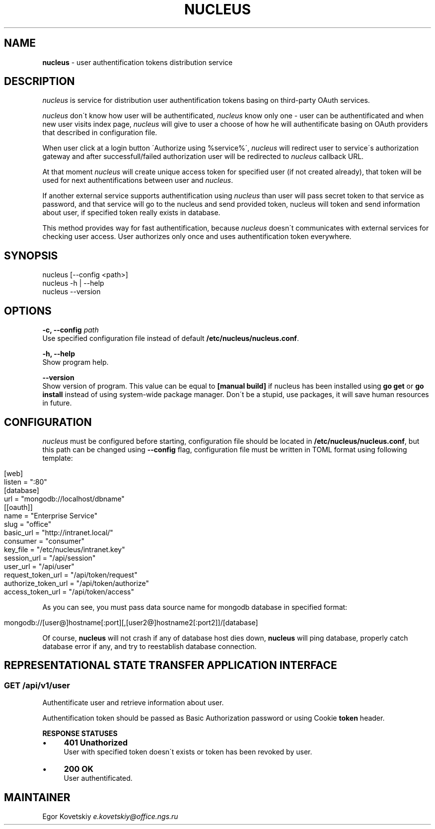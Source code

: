 .\" generated with Ronn/v0.7.3
.\" http://github.com/rtomayko/ronn/tree/0.7.3
.
.TH "NUCLEUS" "1" "July 2016" "" ""
.
.SH "NAME"
\fBnucleus\fR \- user authentification tokens distribution service
.
.SH "DESCRIPTION"
\fInucleus\fR is service for distribution user authentification tokens basing on third\-party OAuth services\.
.
.P
\fInucleus\fR don\'t know how user will be authentificated, \fInucleus\fR know only one \- user can be authentificated and when new user visits index page, \fInucleus\fR will give to user a choose of how he will authentificate basing on OAuth providers that described in configuration file\.
.
.P
When user click at a login button \'Authorize using %service%\', \fInucleus\fR will redirect user to service\'s authorization gateway and after successfull/failed authorization user will be redirected to \fInucleus\fR callback URL\.
.
.P
At that moment \fInucleus\fR will create unique access token for specified user (if not created already), that token will be used for next authentifications between user and \fInucleus\fR\.
.
.P
If another external service supports authentification using \fInucleus\fR than user will pass secret token to that service as password, and that service will go to the nucleus and send provided token, nucleus will token and send information about user, if specified token really exists in database\.
.
.P
This method provides way for fast authentification, because \fInucleus\fR doesn\'t communicates with external services for checking user access\. User authorizes only once and uses authentification token everywhere\.
.
.SH "SYNOPSIS"
.
.nf

nucleus [\-\-config <path>]
nucleus \-h | \-\-help
nucleus \-\-version
.
.fi
.
.SH "OPTIONS"
\fB\-c, \-\-config \fIpath\fR\fR
.
.br
Use specified configuration file instead of default \fB/etc/nucleus/nucleus\.conf\fR\.
.
.P
\fB\-h, \-\-help\fR
.
.br
Show program help\.
.
.P
\fB\-\-version\fR
.
.br
Show version of program\. This value can be equal to \fB[manual build]\fR if nucleus has been installed using \fBgo get\fR or \fBgo install\fR instead of using system\-wide package manager\. Don\'t be a stupid, use packages, it will save human resources in future\.
.
.SH "CONFIGURATION"
\fInucleus\fR must be configured before starting, configuration file should be located in \fB/etc/nucleus/nucleus\.conf\fR, but this path can be changed using \fB\-\-config\fR flag, configuration file must be written in TOML format using following template:
.
.IP "" 4
.
.nf

[web]
  listen = ":80"
[database]
  url = "mongodb://localhost/dbname"
[[oauth]]
  name                = "Enterprise Service"
  slug                = "office"
  basic_url           = "http://intranet\.local/"
  consumer            = "consumer"
  key_file            = "/etc/nucleus/intranet\.key"
  session_url         = "/api/session"
  user_url            = "/api/user"
  request_token_url   = "/api/token/request"
  authorize_token_url = "/api/token/authorize"
  access_token_url    = "/api/token/access"
.
.fi
.
.IP "" 0
.
.P
As you can see, you must pass data source name for mongodb database in specified format:
.
.IP "" 4
.
.nf

mongodb://[user@]hostname[:port][,[user2@]hostname2[:port2]]/[database]
.
.fi
.
.IP "" 0
.
.P
Of course, \fBnucleus\fR will not crash if any of database host dies down, \fBnucleus\fR will ping database, properly catch database error if any, and try to reestablish database connection\.
.
.SH "REPRESENTATIONAL STATE TRANSFER APPLICATION INTERFACE"
.
.SS "GET /api/v1/user"
Authentificate user and retrieve information about user\.
.
.P
Authentification token should be passed as Basic Authorization password or using Cookie \fBtoken\fR header\.
.
.P
\fBRESPONSE STATUSES\fR
.
.IP "\(bu" 4
\fB401 Unathorized\fR
.
.br
User with specified token doesn\'t exists or token has been revoked by user\.
.
.IP "\(bu" 4
\fB200 OK\fR
.
.br
User authentificated\.
.
.IP "" 0
.
.SH "MAINTAINER"
Egor Kovetskiy \fIe\.kovetskiy@office\.ngs\.ru\fR
